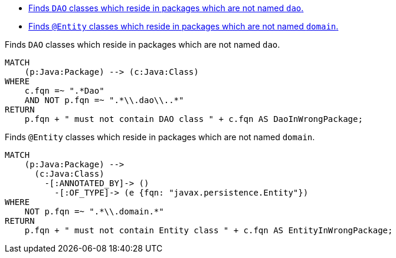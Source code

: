 [[daorules:Default]]
[role=group,includesConstraints="daos:WrongPackage,entities:WrongPackage"]
- <<daos:WrongPackage>>
- <<entities:WrongPackage>>

[[daos:WrongPackage]]
.Finds `DAO` classes which reside in packages which are not named `dao`.
[source,cypher,role=constraint,severity=major]
----
MATCH
    (p:Java:Package) --> (c:Java:Class)
WHERE
    c.fqn =~ ".*Dao"
    AND NOT p.fqn =~ ".*\\.dao\\..*"
RETURN
    p.fqn + " must not contain DAO class " + c.fqn AS DaoInWrongPackage;
----

[[entities:WrongPackage]]
.Finds `@Entity` classes which reside in packages which are not named `domain`.
[source,cypher,role=constraint,severity=major]
----
MATCH
    (p:Java:Package) -->
      (c:Java:Class)
        -[:ANNOTATED_BY]-> ()
          -[:OF_TYPE]-> (e {fqn: "javax.persistence.Entity"})
WHERE
    NOT p.fqn =~ ".*\\.domain.*"
RETURN
    p.fqn + " must not contain Entity class " + c.fqn AS EntityInWrongPackage;
----